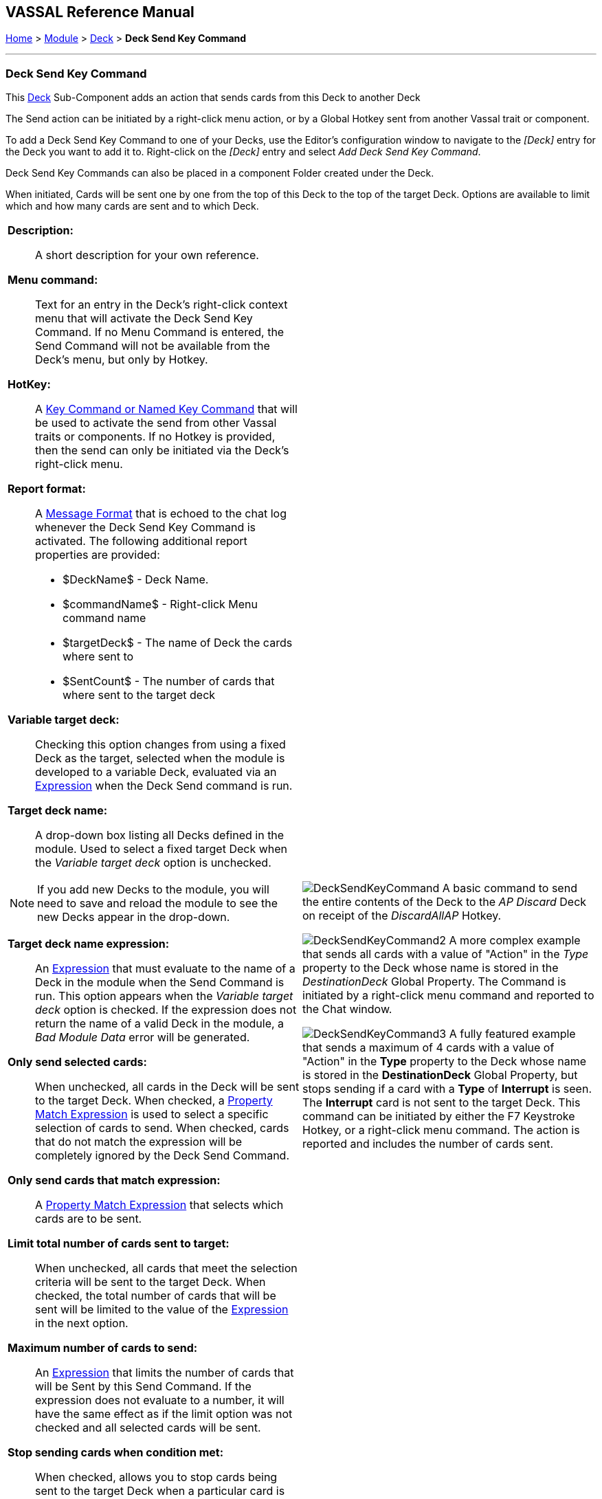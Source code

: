 == VASSAL Reference Manual
[#top]

[.small]#<<index.adoc#toc,Home>> > <<GameModule.adoc#top,Module>> > <<Deck.adoc#top,Deck>> > *Deck Send Key Command*#

'''''

=== Deck Send Key Command

This <<Deck.adoc#top,Deck>> Sub-Component adds an action that sends cards from this Deck to another Deck

The Send action can be initiated by a right-click menu action, or by a Global Hotkey sent from another Vassal trait or component.

To add a Deck Send Key Command to one of your Decks, use the Editor's configuration window to navigate to the _[Deck]_ entry for the Deck you want to add it to.
Right-click on the _[Deck]_ entry and select _Add Deck Send Key Command_.

Deck Send Key Commands can also be placed in a component Folder created under the Deck.

When initiated, Cards will be sent one by one from the top of this Deck to the top of the target Deck. Options are available to limit which and how many cards are sent and to which Deck.

[width="100%",cols="50%a,50%a",]
|===
|*Description:*:: A short description for your own reference.

*Menu command:*:: Text for an entry in the Deck's right-click context menu that will activate the Deck Send Key Command. If no Menu Command is entered, the Send Command will not be available from the Deck's menu, but only by Hotkey.

*HotKey:*::  A <<NamedKeyCommand.adoc#top,Key Command or Named Key Command>> that will be used to activate the send from other Vassal traits or components. If no Hotkey is provided, then the send can only be initiated via the Deck's right-click menu.

*Report format:*::  A <<MessageFormat.adoc#top,Message Format>> that is echoed to the chat log whenever the Deck Send Key Command is activated.
The following additional report properties are provided:
+
* $DeckName$ - Deck Name.
* $commandName$ - Right-click Menu command name
* $targetDeck$ - The name of Deck the cards where sent to
* $SentCount$ - The number of cards that where sent to the target deck

*Variable target deck:*:: Checking this option changes from using a fixed Deck as the target, selected when the module is developed to a variable Deck, evaluated via an <<Expression.adoc#top,Expression>> when the Deck Send command is run.

*Target deck name:*:: A drop-down box listing all Decks defined in the module. Used to select a fixed target Deck when the _Variable target deck_ option is unchecked. +

NOTE: If you add new Decks to the module, you will need to save and reload the module to see the new Decks appear in the drop-down.

*Target deck name expression:*:: An <<Expression.adoc#top,Expression>> that must evaluate to the name of a Deck in the module when the Send Command is run. This option appears when the _Variable target deck_ option is checked. If the expression does not return the name of a valid Deck in the module, a _Bad Module Data_ error will be generated.

*Only send selected cards:*:: When unchecked, all cards in the Deck will be sent to the target Deck. When checked, a <<PropertyMatchExpression.adoc#top,Property Match Expression>> is used to select a specific selection of cards to send. When checked, cards that do not match the expression will be completely ignored by the Deck Send Command.

*Only send cards that match expression:*:: A <<PropertyMatchExpression.adoc#top,Property Match Expression>> that selects which cards are to be sent.

*Limit total number of cards sent to target:*:: When unchecked, all cards that meet the selection criteria will be sent to the target Deck. When checked, the total number of cards that will be sent will be limited to the value of the <<Expression.adoc#top,Expression>> in the next option.

*Maximum number of cards to send:*:: An <<Expression.adoc#top,Expression>> that limits the number of cards that will be Sent by this Send Command. If the expression does not evaluate to a number, it will have the same effect as if the limit option was not checked and all selected cards will be sent.

*Stop sending cards when condition met:*:: When checked, allows you to stop cards being sent to the target Deck when a particular card is reached.

*Stop sending expression:*:: A <<PropertyMatchExpression.adoc#top,Property Match Expression>> that when it matches a card, no more cards will be sent to the target Deck as part of this Deck Send Command.

*Also send card that matches stop condition:*:: Controls whether the card that triggers the _Stop sending expression_ is sent to the target Deck or not.

*Apply any apply-on-move key commands for destination map:*:: If selected, then if the destination deck's map has an apply-on-move key (aka _Key Command to apply to all units ending movement on this map_), then it will be applied to each card after it is moved to the destination. If unchecked, then no apply-on-move commands will activate.

a|
image:images/DeckSendKeyCommand.png[]
A basic command to send the entire contents of the Deck to the _AP Discard_ Deck on receipt of the _DiscardAllAP_ Hotkey.

image:images/DeckSendKeyCommand2.png[]
A more complex example that sends all cards with a value of "Action" in the _Type_ property to the Deck whose name is stored in the _DestinationDeck_ Global Property. The Command is initiated by a right-click menu command and reported to the Chat window.

image:images/DeckSendKeyCommand3.png[]
A fully featured example that sends a maximum of 4 cards with a value of "Action" in the *Type* property to the Deck whose name is stored in the *DestinationDeck* Global Property, but stops sending if a card with a *Type* of *Interrupt* is seen. The *Interrupt* card is not sent to the target Deck. This command can be initiated by either the F7 Keystroke Hotkey, or a right-click menu command. The action is reported and includes the number of cards sent.

|===

'''''
